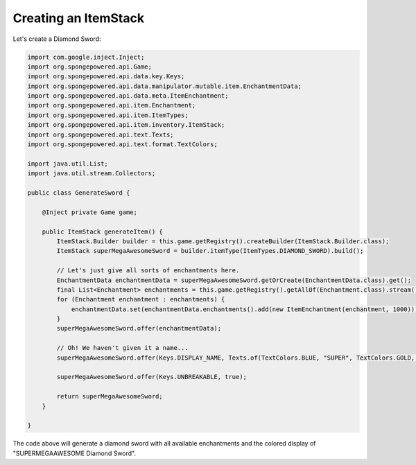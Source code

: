 =====================
Creating an ItemStack
=====================

Let's create a Diamond Sword:

.. code-block:: java

    import com.google.inject.Inject;
    import org.spongepowered.api.Game;
    import org.spongepowered.api.data.key.Keys;
    import org.spongepowered.api.data.manipulator.mutable.item.EnchantmentData;
    import org.spongepowered.api.data.meta.ItemEnchantment;
    import org.spongepowered.api.item.Enchantment;
    import org.spongepowered.api.item.ItemTypes;
    import org.spongepowered.api.item.inventory.ItemStack;
    import org.spongepowered.api.text.Texts;
    import org.spongepowered.api.text.format.TextColors;

    import java.util.List;
    import java.util.stream.Collectors;

    public class GenerateSword {

        @Inject private Game game;

        public ItemStack generateItem() {
            ItemStack.Builder builder = this.game.getRegistry().createBuilder(ItemStack.Builder.class);
            ItemStack superMegaAwesomeSword = builder.itemType(ItemTypes.DIAMOND_SWORD).build();

            // Let's just give all sorts of enchantments here.
            EnchantmentData enchantmentData = superMegaAwesomeSword.getOrCreate(EnchantmentData.class).get();
            final List<Enchantment> enchantments = this.game.getRegistry().getAllOf(Enchantment.class).stream().collect(Collectors.toList());
            for (Enchantment enchantment : enchantments) {
                enchantmentData.set(enchantmentData.enchantments().add(new ItemEnchantment(enchantment, 1000)));
            }
            superMegaAwesomeSword.offer(enchantmentData);

            // Oh! We haven't given it a name...
            superMegaAwesomeSword.offer(Keys.DISPLAY_NAME, Texts.of(TextColors.BLUE, "SUPER", TextColors.GOLD, "MEGA", TextColors.DARK_AQUA, "AWESOME", TextColors.AQUA, " Diamond Sword"));

            superMegaAwesomeSword.offer(Keys.UNBREAKABLE, true);

            return superMegaAwesomeSword;
        }

    }


The code above will generate a diamond sword with all available enchantments and the colored display of "SUPERMEGAAWESOME Diamond Sword".